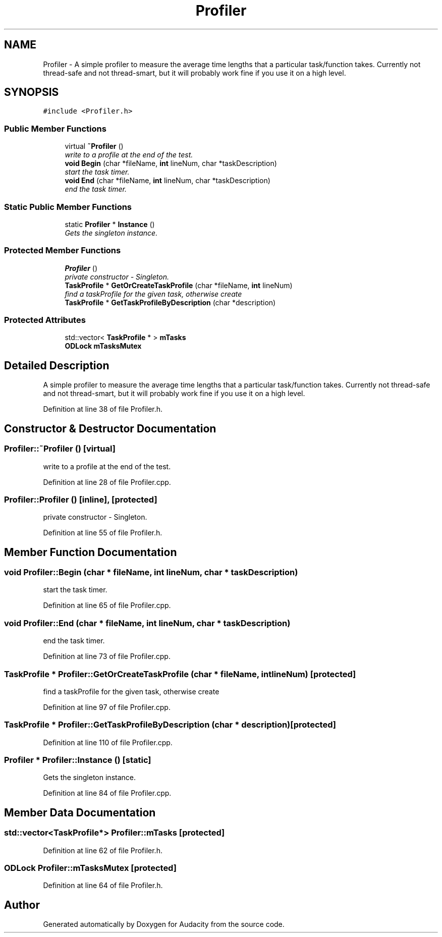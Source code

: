 .TH "Profiler" 3 "Thu Apr 28 2016" "Audacity" \" -*- nroff -*-
.ad l
.nh
.SH NAME
Profiler \- A simple profiler to measure the average time lengths that a particular task/function takes\&. Currently not thread-safe and not thread-smart, but it will probably work fine if you use it on a high level\&.  

.SH SYNOPSIS
.br
.PP
.PP
\fC#include <Profiler\&.h>\fP
.SS "Public Member Functions"

.in +1c
.ti -1c
.RI "virtual \fB~Profiler\fP ()"
.br
.RI "\fIwrite to a profile at the end of the test\&. \fP"
.ti -1c
.RI "\fBvoid\fP \fBBegin\fP (char *fileName, \fBint\fP lineNum, char *taskDescription)"
.br
.RI "\fIstart the task timer\&. \fP"
.ti -1c
.RI "\fBvoid\fP \fBEnd\fP (char *fileName, \fBint\fP lineNum, char *taskDescription)"
.br
.RI "\fIend the task timer\&. \fP"
.in -1c
.SS "Static Public Member Functions"

.in +1c
.ti -1c
.RI "static \fBProfiler\fP * \fBInstance\fP ()"
.br
.RI "\fIGets the singleton instance\&. \fP"
.in -1c
.SS "Protected Member Functions"

.in +1c
.ti -1c
.RI "\fBProfiler\fP ()"
.br
.RI "\fIprivate constructor - Singleton\&. \fP"
.ti -1c
.RI "\fBTaskProfile\fP * \fBGetOrCreateTaskProfile\fP (char *fileName, \fBint\fP lineNum)"
.br
.RI "\fIfind a taskProfile for the given task, otherwise create \fP"
.ti -1c
.RI "\fBTaskProfile\fP * \fBGetTaskProfileByDescription\fP (char *description)"
.br
.in -1c
.SS "Protected Attributes"

.in +1c
.ti -1c
.RI "std::vector< \fBTaskProfile\fP * > \fBmTasks\fP"
.br
.ti -1c
.RI "\fBODLock\fP \fBmTasksMutex\fP"
.br
.in -1c
.SH "Detailed Description"
.PP 
A simple profiler to measure the average time lengths that a particular task/function takes\&. Currently not thread-safe and not thread-smart, but it will probably work fine if you use it on a high level\&. 
.PP
Definition at line 38 of file Profiler\&.h\&.
.SH "Constructor & Destructor Documentation"
.PP 
.SS "Profiler::~Profiler ()\fC [virtual]\fP"

.PP
write to a profile at the end of the test\&. 
.PP
Definition at line 28 of file Profiler\&.cpp\&.
.SS "Profiler::Profiler ()\fC [inline]\fP, \fC [protected]\fP"

.PP
private constructor - Singleton\&. 
.PP
Definition at line 55 of file Profiler\&.h\&.
.SH "Member Function Documentation"
.PP 
.SS "\fBvoid\fP Profiler::Begin (char * fileName, \fBint\fP lineNum, char * taskDescription)"

.PP
start the task timer\&. 
.PP
Definition at line 65 of file Profiler\&.cpp\&.
.SS "\fBvoid\fP Profiler::End (char * fileName, \fBint\fP lineNum, char * taskDescription)"

.PP
end the task timer\&. 
.PP
Definition at line 73 of file Profiler\&.cpp\&.
.SS "\fBTaskProfile\fP * Profiler::GetOrCreateTaskProfile (char * fileName, \fBint\fP lineNum)\fC [protected]\fP"

.PP
find a taskProfile for the given task, otherwise create 
.PP
Definition at line 97 of file Profiler\&.cpp\&.
.SS "\fBTaskProfile\fP * Profiler::GetTaskProfileByDescription (char * description)\fC [protected]\fP"

.PP
Definition at line 110 of file Profiler\&.cpp\&.
.SS "\fBProfiler\fP * Profiler::Instance ()\fC [static]\fP"

.PP
Gets the singleton instance\&. 
.PP
Definition at line 84 of file Profiler\&.cpp\&.
.SH "Member Data Documentation"
.PP 
.SS "std::vector<\fBTaskProfile\fP*> Profiler::mTasks\fC [protected]\fP"

.PP
Definition at line 62 of file Profiler\&.h\&.
.SS "\fBODLock\fP Profiler::mTasksMutex\fC [protected]\fP"

.PP
Definition at line 64 of file Profiler\&.h\&.

.SH "Author"
.PP 
Generated automatically by Doxygen for Audacity from the source code\&.
